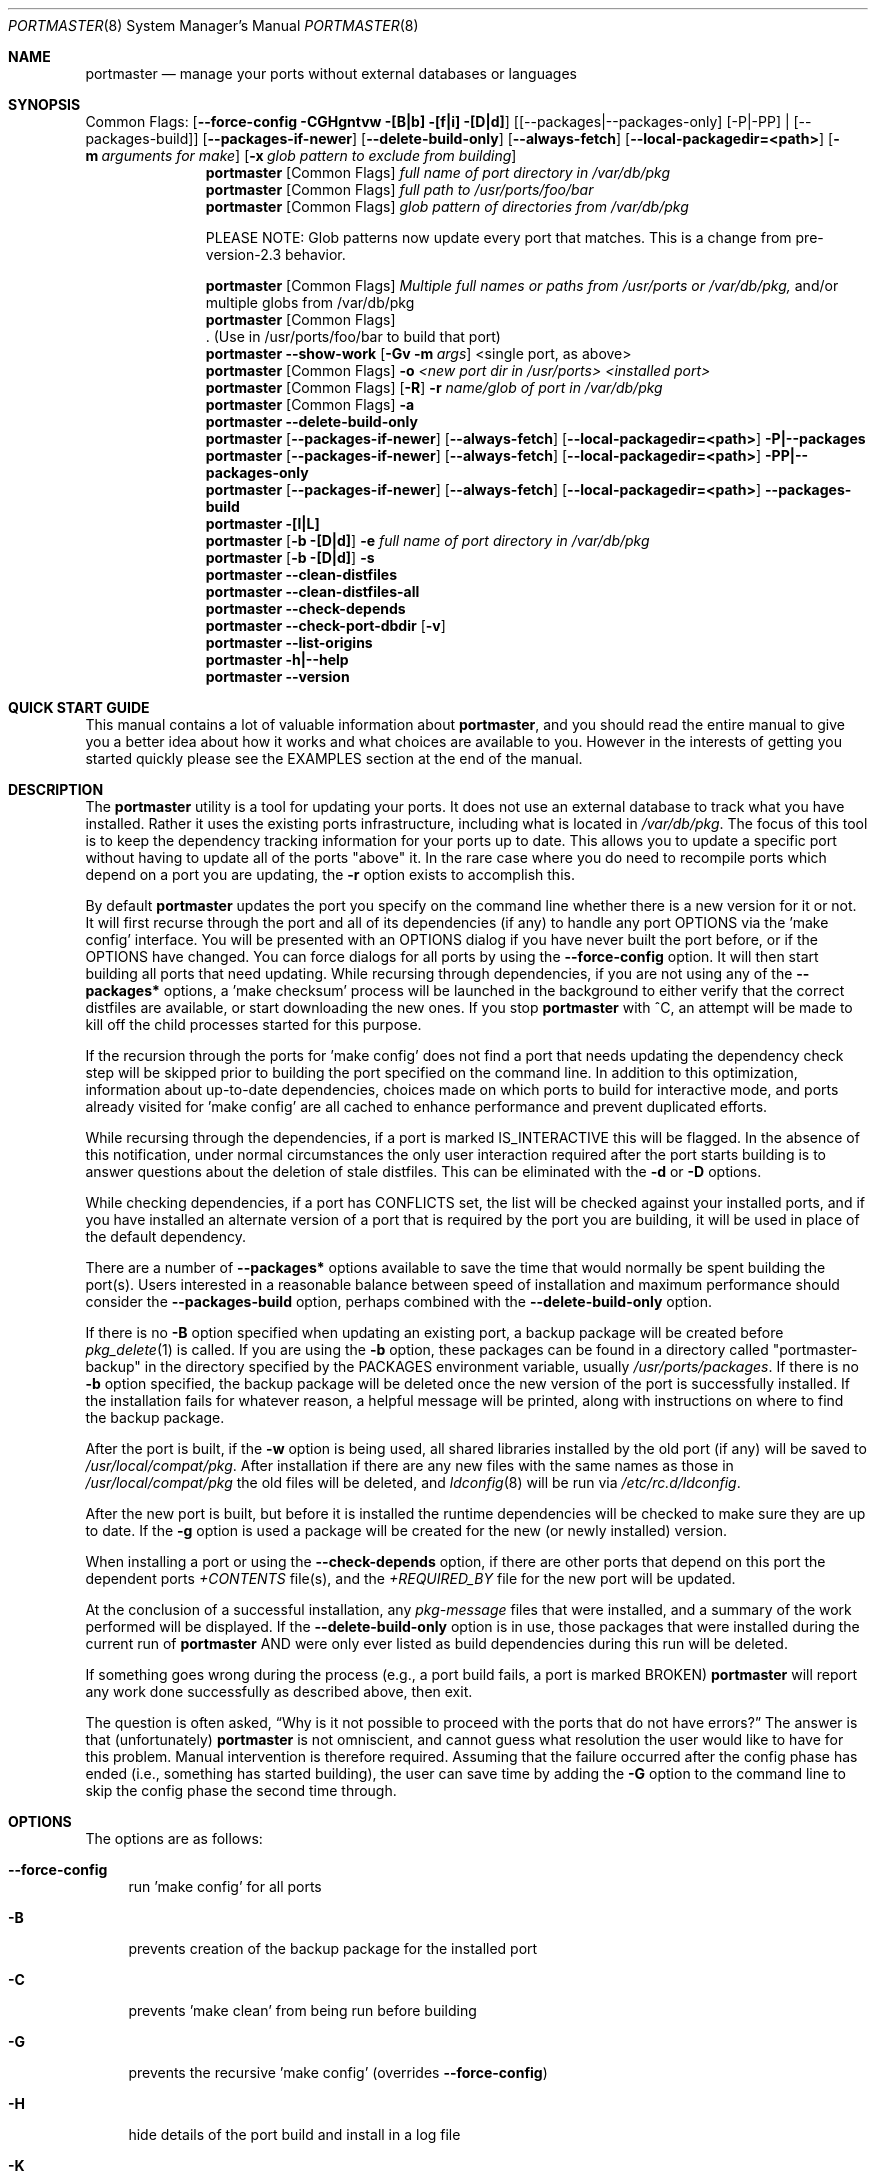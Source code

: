 .\" Copyright (c) 2006-2009 Doug Barton dougb@FreeBSD.org
.\" All rights reserved.
.\"
.\" Redistribution and use in source and binary forms, with or without
.\" modification, are permitted provided that the following conditions
.\" are met:
.\" 1. Redistributions of source code must retain the above copyright
.\"    notice, this list of conditions and the following disclaimer.
.\" 2. Redistributions in binary form must reproduce the above copyright
.\"    notice, this list of conditions and the following disclaimer in the
.\"    documentation and/or other materials provided with the distribution.
.\"
.\" THIS SOFTWARE IS PROVIDED BY THE AUTHOR AND CONTRIBUTORS ``AS IS'' AND
.\" ANY EXPRESS OR IMPLIED WARRANTIES, INCLUDING, BUT NOT LIMITED TO, THE
.\" IMPLIED WARRANTIES OF MERCHANTABILITY AND FITNESS FOR A PARTICULAR PURPOSE
.\" ARE DISCLAIMED.  IN NO EVENT SHALL THE AUTHOR OR CONTRIBUTORS BE LIABLE
.\" FOR ANY DIRECT, INDIRECT, INCIDENTAL, SPECIAL, EXEMPLARY, OR CONSEQUENTIAL
.\" DAMAGES (INCLUDING, BUT NOT LIMITED TO, PROCUREMENT OF SUBSTITUTE GOODS
.\" OR SERVICES; LOSS OF USE, DATA, OR PROFITS; OR BUSINESS INTERRUPTION)
.\" HOWEVER CAUSED AND ON ANY THEORY OF LIABILITY, WHETHER IN CONTRACT, STRICT
.\" LIABILITY, OR TORT (INCLUDING NEGLIGENCE OR OTHERWISE) ARISING IN ANY WAY
.\" OUT OF THE USE OF THIS SOFTWARE, EVEN IF ADVISED OF THE POSSIBILITY OF
.\" SUCH DAMAGE.
.\"
.\" $FreeBSD$
.\"
.Dd December 2, 2009
.Dt PORTMASTER 8
.Os
.Sh NAME
.Nm portmaster
.Nd manage your ports without external databases or languages
.Sh SYNOPSIS
Common Flags:
.Op Fl -force-config CGHgntvw [B|b] [f|i] [D|d]
.Op [--packages|--packages-only] [-P|-PP] | [--packages-build]
.Op Fl -packages-if-newer
.Op Fl -delete-build-only
.Op Fl -always-fetch
.Op Fl -local-packagedir=<path>
.Op Fl m Ar arguments for make
.Op Fl x Ar glob pattern to exclude from building
.Nm
.Op Common Flags
.Ar full name of port directory in /var/db/pkg
.Nm
.Op Common Flags
.Ar full path to /usr/ports/foo/bar
.Nm
.Op Common Flags
.Ar glob pattern of directories from /var/db/pkg
.Pp
PLEASE NOTE: Glob patterns now update every port that matches.
This is a change from pre-version-2.3 behavior.
.Pp
.Nm
.Op Common Flags
.Ar Multiple full names or paths from /usr/ports or /var/db/pkg,
and/or multiple globs from /var/db/pkg
.Nm
.Op Common Flags
 . (Use in /usr/ports/foo/bar to build that port)
.Nm
.Fl -show-work
.Op Fl Gv m Ar args
<single port, as above>
.Nm
.Op Common Flags
.Fl o Ar <new port dir in /usr/ports> <installed port>
.Nm
.Op Common Flags
.Op Fl R
.Fl r Ar name/glob of port in /var/db/pkg
.Nm
.Op Common Flags
.Fl a
.Nm
.Fl -delete-build-only
.Nm
.Op Fl -packages-if-newer
.Op Fl -always-fetch
.Op Fl -local-packagedir=<path>
.Fl P|--packages
.Nm
.Op Fl -packages-if-newer
.Op Fl -always-fetch
.Op Fl -local-packagedir=<path>
.Fl PP|--packages-only
.Nm
.Op Fl -packages-if-newer
.Op Fl -always-fetch
.Op Fl -local-packagedir=<path>
.Fl -packages-build
.Nm
.Fl [l|L]
.Nm
.Op Fl b [D|d]
.Fl e Ar full name of port directory in
.Pa /var/db/pkg
.Nm
.Op Fl b [D|d]
.Fl s
.Nm
.Fl -clean-distfiles
.Nm
.Fl -clean-distfiles-all
.Nm
.Fl -check-depends
.Nm
.Fl -check-port-dbdir
.Op Fl v
.Nm
.Fl -list-origins
.Nm
.Fl h|--help
.Nm
.Fl -version
.Sh QUICK START GUIDE
This manual contains a lot of valuable information about
.Nm ,
and you should read the entire manual to give you a better
idea about how it works and what choices are available to you.
However in the interests of getting you started quickly
please see the EXAMPLES section at the end of the manual.
.Sh DESCRIPTION
The
.Nm
utility is a tool for updating your ports.
It does not use an external database to track what you
have installed.
Rather it uses the existing ports infrastructure,
including what is located in
.Pa /var/db/pkg .
The focus of this tool is to keep the dependency
tracking information for your ports up to date.
This allows you to update a specific port without
having to update all of the ports
.Qq above
it.
In the rare case where you do need to recompile
ports which depend on a port you are updating,
the
.Fl r
option exists to accomplish this.
.Pp
By default
.Nm
updates the port you specify on the command line
whether there is a new version for it or not.
It will first recurse through the port
and all of its dependencies (if any) to handle
any port OPTIONS via the 'make config' interface.
You will be presented with an OPTIONS dialog if
you have never built the port before,
or if the OPTIONS have changed.
You can force dialogs for all ports by using the
.Fl -force-config
option.
It will then start building all ports that need
updating.
While recursing through dependencies,
if you are not using any of the
.Fl -packages*
options,
a 'make checksum' process will be launched
in the background to either verify that the
correct distfiles are available,
or start downloading the new ones.
If you stop
.Nm
with ^C, an attempt will be made to kill off
the child processes started for this purpose.
.Pp
If the recursion through the ports for 'make
config' does not find a port that needs updating
the dependency check step will be skipped prior
to building the port specified on the command line.
In addition to this optimization,
information about up-to-date dependencies,
choices made on which ports to build for
interactive mode,
and ports already visited for 'make config' are
all cached to enhance performance and prevent
duplicated efforts.
.Pp
While recursing through the dependencies,
if a port is marked IS_INTERACTIVE this will
be flagged.
In the absence of this notification,
under normal circumstances the only user interaction
required after the port starts building is to answer
questions about the deletion of stale distfiles.
This can be eliminated with the
.Fl d
or
.Fl D
options.
.Pp
While checking dependencies, if a port has CONFLICTS
set, the list will be checked against your installed ports,
and if you have installed an alternate version of a port
that is required by the port you are building,
it will be used in place of the default dependency.
.Pp
There are a number of
.Fl -packages*
options available to save the time that would normally
be spent building the port(s).
Users interested in a reasonable balance between speed of
installation and maximum performance should consider the
.Fl -packages-build
option, perhaps combined with the
.Fl -delete-build-only
option.
.Pp
If there is no
.Fl B
option specified when updating an existing port,
a backup package will be created before
.Xr pkg_delete 1
is called.
If you are using the
.Fl b
option, these packages can be found in a directory called
.Qq portmaster-backup
in the directory specified by the
.Ev PACKAGES
environment variable, usually
.Pa /usr/ports/packages .
If there is no
.Fl b
option specified, the backup package will be deleted
once the new version of the port is successfully installed.
If the installation fails for whatever reason,
a helpful message will be printed, along with instructions
on where to find the backup package.
.Pp
After the port is built, if the
.Fl w
option is being used, all shared libraries installed
by the old port (if any) will be saved to
.Pa /usr/local/compat/pkg .
After installation if there are any new files with
the same names as those in
.Pa /usr/local/compat/pkg
the old files will be deleted,
and
.Xr ldconfig 8
will be run via
.Pa /etc/rc.d/ldconfig .
.Pp
After the new port is built, but before it is installed
the runtime dependencies will be checked to make sure
they are up to date.
If the
.Fl g
option is used a package will be created for the new
(or newly installed) version.
.Pp
When installing a port or using the
.Fl -check-depends
option, if there are other ports that depend on this port
the dependent ports
.Pa +CONTENTS
file(s), and the
.Pa +REQUIRED_BY
file for the new port will be updated.
.Pp
At the conclusion of a successful installation,
any
.Pa pkg-message
files that were installed,
and a summary of the work performed will be displayed.
If the
.Fl -delete-build-only
option is in use, those packages that were installed during
the current run of
.Nm
AND were only ever listed as build dependencies during this
run will be deleted.
.Pp
If something goes wrong during the process
(e.g., a port build fails, a port is marked BROKEN)
.Nm
will report any work done successfully as described above,
then exit.
.Pp
The question is often asked,
.Dq Why is it not possible to proceed with the ports that do not have errors?
The answer is that (unfortunately)
.Nm
is not omniscient, and cannot guess what resolution the
user would like to have for this problem.
Manual intervention is therefore required.
Assuming that the failure occurred after the config phase has ended
(i.e., something has started building),
the user can save time by adding the
.Fl G
option to the command line to skip the config phase the second time through.
.Sh OPTIONS
The options are as follows:
.Bl -tag -width F1
.It Fl -force-config
run 'make config' for all ports
.It Fl B
prevents creation of the backup package for the installed port
.It Fl C
prevents 'make clean' from being run before building
.It Fl G
prevents the recursive 'make config' (overrides
.Fl -force-config )
.It Fl H
hide details of the port build and install in a log file
.It Fl K
prevents 'make clean' from being run after building
.It Fl b
create and keep a backup package of an installed port
.It Fl g
create a package of the new port
.It Fl n
run through configure, but do not make or install any ports
.It Fl t
recurse dependencies thoroughly, using all-depends-list
.It Fl v
verbose output
.It Fl w
save old shared libraries before deinstall
.It Fl u
This option has been deprecated.
It did very little previously, and not what most users expected.
Please check the
.Fl d
and
.Fl D
options to achieve most of the same effect.
.It [-R] Fl f
always rebuild ports (overrides
.Fl i )
.It Fl i
interactive update mode -- ask whether to rebuild ports
.It Fl D
no cleaning of distfiles
.It Fl d
always clean distfiles
.It Fl m Ar arguments for make
any arguments to supply to
.Xr make 1
.It Fl x
avoid building or updating ports that match this pattern.
Can be specified more than once.
If a port is not already installed the exclude pattern will
be run against the directory name from
.Pa /usr/ports .
.It Fl p Ar port directory in /usr/ports
This option has been deprecated.
.It Fl -show-work
show what dependent ports are, and are not installed (implies
.Fl t ) .
.It Fl o Ar <new port dir in /usr/ports> <installed port>
replace the installed port with a port from a different origin
.It [-R] Fl r Ar name/glob of port in /var/db/pkg
rebuild the specified port, and all ports that depend on it
.It Fl R
used with the
.Fl r
or
.Fl f
options to skip ports updated on a previous run.
.It Fl a
check all ports, update as necessary
.It Fl -delete-build-only
delete ports that are build-only dependencies after a successful run,
only if installed this run
.It Fl P|--packages
use packages, but build port if not available
.It Fl PP|--packages-only
fail if no package is available.
The
.Fl PP
option must stand alone on the command line.
In other words, you cannot do
.Fl PPav
(for example).
.It Fl -packages-build
use packages for all build dependencies
.It Fl -packages-if-newer
use package if newer than installed even if the package is not
the latest according to the ports tree
.It Fl -always-fetch
fetch package even if it already exists locally
.It Fl -local-packagedir=<path>
where local packages can be found,
will fall back to fetching if no local version exists.
This option should point to the full path of a directory structure
created in the same way that 'make package' (or the
.Nm
.Fl g
option) creates it.
I.e., the package files are contained in
.Pa <path>/All ,
there are LATEST_LINK symlinks in the
.Pa <path>/Latest
directory, and symlinks to the packages in
.Pa <path>/All
in the category subdirectories, such as
.Pa <path>/devel ,
.Pa <path>/ports-mgmt ,
etc.
.It Fl l
list all installed ports by category
.It Fl L
list all installed ports by category, and search for updates
.It Fl e Ar name of port directory in /var/db/pkg
expunge port using
.Xr pkg_delete 1 ,
and optionally remove all distfiles.
Calls
.Fl s
after it is done expunging in case removing
the port causes a dependency to no longer be
necessary.
.It Fl s
clean out stale ports that used to be depended on
.It Fl F
fetch distfiles only.
Cannot be used with
.Fl G ,
but may be used with
.Fl -force-config
and
.Fl [aftv] .
.It Fl -clean-distfiles
recurse through the installed ports to get a list
of distinfo files,
then recurse through all files in
.Pa /usr/ports/distfiles
to make sure that they are still associated with
an installed port.
If not, offer to delete the stale file.
.It Fl -clean-distfiles-all
does the same as above, but deletes all files without prompting.
.It Fl -check-depends
cross-check and update dependency information for all ports
.It [-v] Fl -check-port-dbdir
check for stale entries in
.Pa /var/db/ports
.It Fl -list-origins
list directories from /usr/ports for root and leaf ports.
This list is suitable for feeding to
.Nm
either on another machine or for reinstalling all ports.
See EXAMPLES below.
.It Fl h|--help
display help message
.It Fl -version
display the version only.
.El
.Sh MAKE ENVIRONMENT
The directory pointed to by the
.Ev PACKAGES
variable (by default
.Pa /usr/ports/packages )
will be used to store new and backup packages.
When using 'make package' for the
.Fl g
option, the ports infrastructure will store packages in
.Pa /usr/ports/packages/All ,
aka
.Ev PKGREPOSITORY .
When using the
.Fl b
option,
.Nm
stores its backup packages in
.Pa /usr/ports/packages/portmaster-backup
so that you can create both a backup package and
a package of the newly installed port even if they
have the same version.
.Pp
When using the
.Fl -packages*
options the package files will be downloaded to
.Pa ${PACKAGES}/portmaster-download .
.Nm
will respect the
.Ev PACKAGESITE
and
.Ev PACKAGEROOT
(by default http://ftp.freebsd.org) variables.
.Nm
attempts to use both of these variables in the same
way that
.Xr pkg_add 1
does.
.Pp
The
.Ev UPGRADE_TOOL
variable is set to
.Qq Nm ,
and the
.Ev UPGRADE_PORT
and
.Ev UPGRADE_PORT_VER
variables
are set to the full package name string and version
of the existing package being replaced, if any.
.Sh FILES
.Bl -tag -width "1234" -compact
.It Pa /usr/local/etc/portmaster.rc
.It Pa $HOME/.portmasterrc
Optional system and user configuration files.
The variables set in the script's getopts routine
can be specified in these files to enable those options.
These files will be read by the parent
.Nm
process, and all variables
in them will be exported.
.Pp
PLEASE NOTE: In versions before 2.3
.Pa /etc/portmaster.rc
was recommended.
However placing this file in LOCALBASE is the correct
thing to do.
In future versions of
.Nm
support for
.Pa /etc/portmaster.rc
will be removed.
.Pp
Here are examples of variables that are likely to be useful,
along with their related options.
.Pp
.Bd -literal
# Sample portmaster rc file.
# Place in $HOME/.portmasterrc or /usr/local/etc/portmaster.rc
#
# Do not create temporary backup packages before pkg_delete (-B)
# NO_BACKUP=Bopt
#
# Always save the backup packages of the old port (-b)
# BACKUP=bopt
#
# Make and save a package of the new port (-g)
# MAKE_PACKAGE=gopt
#
# Do not preclean the port's build directory (-C)
# DONT_PRE_CLEAN=Copt
#
# Do not clean the port's build directory after installation (-K)
# DONT_POST_CLEAN=Kopt
#
# Never search for stale distfiles to delete (-D)
# DONT_SCRUB_DISTFILES=Dopt
#
# Always delete stale distfiles without prompting (-d)
# ALWAYS_SCRUB_DISTFILES=dopt
#
# Do not run 'make config' for ports that need updating (-G)
# (This unsets --force-config)
# NO_RECURSIVE_CONFIG=Gopt
#
# Hide the build and install processes in a log file (-H)
# HIDE_BUILD=Hopt
#
# Arguments to pass to make (-m)
# PM_MAKE_ARGS='-DFORCE_PKG_REGISTER'
#
# Recurse through every dependency, and child dependencies (-t)
# RECURSE_THOROUGH=topt
#
# Be verbose (-v)
# PM_VERBOSE=vopt
#
# Save copies of old shared libraries (recommended) (-w)
# SAVE_SHARED=wopt
#
# Install a package if available (-P or --packages)
# PM_PACKAGES=first
#
# Only install packages (-PP or --packages-only)
# PM_PACKAGES=only
#
# Install packages for build-only dependencies (--packages-build)
# PM_PACKAGES_BUILD=pmp_build
# PM_BUILD_ONLY_LIST=pm_bol
#
# Delete build-only dependencies when finished (--delete-build-only)
# PM_DEL_BUILD_ONLY=pm_dbo
# PM_BUILD_ONLY_LIST=pm_bol
#
# Use packages if they are newer than installed (--packages-newer)
# PM_PACKAGES=newer
# PM_PACKAGES_NEWER=pmp_newer
#
# Always fetch new package files (--always-fetch)
# PM_ALWAYS_FETCH=pm_always_fetch
#
# Specify a local package repository (--local-packagedir)
# LOCAL_PACKAGEDIR=<path>
.Ed
.Pp
.It Pa /var/db/pkg/*/+IGNOREME
If this file exists for a port that is already installed,
several things will happen:
.Bl -tag -width F1
.It 1. The port will be ignored for all purposes.
This includes dependency updates even if there is no
directory for the port in
.Pa /usr/ports
and there is no entry for it in
.Pa /usr/ports/MOVED .
If the
.Fl v
option is used, the fact that the port is being ignored
will be mentioned.
.It 2. If using the
.Fl L
option, and a new version exists, the existence of the
.Pa +IGNOREME
file will be mentioned.
.It 3. If you do a regular update of the port, or if the
.Fl a
option is being used you will be asked if you want to
update the port anyway.
.El
.Pp
.It Pa /var/db/pkg/*/PM_UPGRADE_DONE_FLAG
Indicates to a subsequent
.Fl a ,
.Fl f ,
or
.Fl r
run which includes the
.Fl R
option that a port has already been rebuilt,
so it can be safely ignored if it is up to date.
.Pp
.It Pa /tmp/port_log-*
If the
.Fl H
option is used, and the installation or upgrade is not
successful, the results of the build and install will be
saved in this file.
Substitute the value of
.Ev TMPDIR
in your environment as appropriate.
.El
.Sh EXIT STATUS
.Ex -std
.Sh ADVANCED FEATURE: SU_CMD
The ports infrastructure has limited support for performing
various operations as an unpriviliged user.
It does this by defining SU_CMD, which is typically
.Xr su 1 .
In order to support complete management of your ports as an
unprivileged user, escalating to
.Qq root
privileges only when necessary,
.Nm
can use
.Xr sudo 1
to handle the escalated privileges.
To accomplish this you must have the following directories
configured so that the unprivileged user can access them:
.Bl -tag -width F1
.It 1. WRKDIRPREFIX - This is usually set to Pa /usr/ports/category/port/work ,
however it is suggested that you configure another
directory outside your ports tree for access by the
unprivileged user, and assign this variable
to that value in your
.Pa /etc/make.conf .
.It 2. DISTDIR - This is usually set to Pa /usr/ports/distfiles .
This directory can be safely set up for access by the unprivileged
user, or a new directory can be specified as above.
.It 3. TMPDIR - Usually Pa /tmp ,
but can also be set to another directory in your shell
environment if desired.
.El
.Pp
It is further assumed that the following directories will be
owned by root:
.Bl -tag -width F1
.It Pa /var/db/pkg
.It Pa /var/db/ports
.It LOCALBASE - Usually Pa /usr/local
.It PACKAGES - Usually Pa /usr/ports/packages
.It PKGREPOSITORY - Usually Pa ${PACKAGES}/All
.El
.Pp
You will then need to install and configure
.Xr sudo 1 .
This can easily be done with
.Pa /usr/ports/security/sudo .
Then you will need to define PM_SU_CMD in your
.Pa /etc/portmaster.rc
file, or your
.Pa $HOME/.portmasterrc
file.
For example:
.Pp
.Dl "PM_SU_CMD=/usr/local/bin/sudo"
.Pp
You can optionally define the PM_SU_VERBOSE option as well
to notify you each time
.Nm
uses the PM_SU_CMD.
This is particularly useful if you are experimenting with
a tool other than
.Xr sudo 1
to handle the privilege escalation, although at this time
.Xr sudo 1
is the only supported option.
.Pp
PLEASE NOTE: You cannot upgrade the
.Xr sudo 1
port itself using this method.
.Sh EXAMPLES
The following are examples of typical usage
of the
.Nm
command:
.Pp
Update one port:
.Dl "portmaster fooport-1.23"
.Dl "portmaster fooport"
.Dl "portmaster foo/fooport"
.Pp
Use a package if available:
.Dl "portmaster --packages fooport-1.23"
.Pp
Update multiple ports:
.Dl "portmaster fooport-1.23 barport baz/blahport"
.Pp
Build a port locally but use packages for build dependencies,
then delete the build dependencies when finished:
.Dl "portmaster --packages-build --delete-build-only fooport-1.23"
.Pp
Update a system using only packages that are available locally:
.Dl "portmaster -PP --local-packagedir=<path> -a"
.Pp
Update all ports that need updating:
.Dl "portmaster -a"
.Pp
Update all ports that need updating, and delete stale
distfiles after the update is done:
.Dl "portmaster -aD"
.Dl "portmaster --clean-distfiles"
.Pp
More complex tasks (please see the details for these options above):
.Dl "portmaster -r fooport-1.23"
.Dl "portmaster -o emulators/linux_base-fc4 linux_base-8-8.0_15"
.Dl "portmaster -x cvsup -f -a"
.Dl "portmaster -a -x gstreamer -x linux"
.Pp
Print only the ports that have available updates.
This can be used as an alias in your shell.
Be sure to fix the line wrapping appropriately.
.Dl "portmaster -L |"
.Dl "egrep -B1 '(ew|ort) version|Aborting|installed|dependencies|"
.Dl "IGNORE|marked|Reason:|MOVED|deleted' | grep -v '^--'"
.Pp
Using
.Nm
to do a complete reinstallation of all your ports:
.Dl "1. portmaster --list-origins > ~/installed-port-list"
.Dl "2. Update your ports tree"
.Dl "3. portmaster --clean-distfiles-all"
.Dl "4. portmaster --check-port-dbdir"
.Dl "5. portmaster -Faf"
.Dl "6. pkg_delete '*'"
.Dl "7. rm -rf /usr/local/lib/compat/pkg"
.Dl "8. Manually check /usr/local and /var/db/pkg"
.Dl "   to make sure that they are really empty"
.Dl "9. Re-install portmaster"
.Dl "10. portmaster `cat ~/installed-port-list`"
.Pp
You probably want to use the -D option for the installation
and then run --clean-distfiles[-all] again when you are done.
You might also want to consider using the --force-config option
when installing the new ports.
.Pp
Alternatively you could use
.Nm Fl a Fl f Fl D
to do an
.Dq in place
update of your ports.
If that process is interrupted for any reason you can use
.Nm Fl a Fl f Fl D Fl R
to avoid rebuilding ports already rebuilt on previous runs.
However the first method (delete everything and reinstall) is preferred.
.Sh SEE ALSO
.Xr make 1 ,
.Xr pkg_add 1 ,
.Xr pkg_delete 1 ,
.Xr su 1 ,
.Xr ports 7 ,
.Xr ldconfig 8 ,
.Xr sudo 8
.Sh AUTHORS
This
manual page was written by
.An Doug Barton <dougb@FreeBSD.org> .
